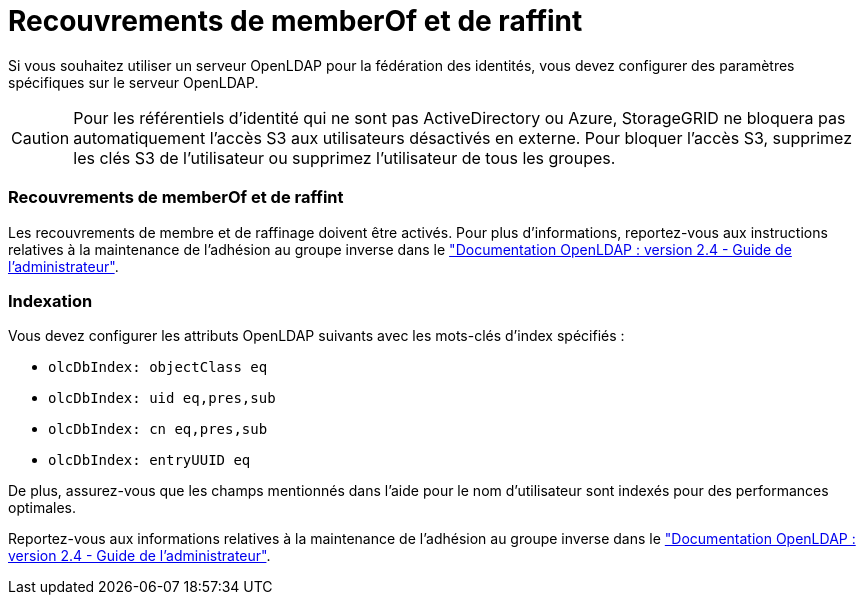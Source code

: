 = Recouvrements de memberOf et de raffint
:allow-uri-read: 


Si vous souhaitez utiliser un serveur OpenLDAP pour la fédération des identités, vous devez configurer des paramètres spécifiques sur le serveur OpenLDAP.


CAUTION: Pour les référentiels d'identité qui ne sont pas ActiveDirectory ou Azure, StorageGRID ne bloquera pas automatiquement l'accès S3 aux utilisateurs désactivés en externe. Pour bloquer l'accès S3, supprimez les clés S3 de l'utilisateur ou supprimez l'utilisateur de tous les groupes.



=== Recouvrements de memberOf et de raffint

Les recouvrements de membre et de raffinage doivent être activés. Pour plus d'informations, reportez-vous aux instructions relatives à la maintenance de l'adhésion au groupe inverse dans le
http://www.openldap.org/doc/admin24/index.html["Documentation OpenLDAP : version 2.4 - Guide de l'administrateur"^].



=== Indexation

Vous devez configurer les attributs OpenLDAP suivants avec les mots-clés d'index spécifiés :

* `olcDbIndex: objectClass eq`
* `olcDbIndex: uid eq,pres,sub`
* `olcDbIndex: cn eq,pres,sub`
* `olcDbIndex: entryUUID eq`


De plus, assurez-vous que les champs mentionnés dans l'aide pour le nom d'utilisateur sont indexés pour des performances optimales.

Reportez-vous aux informations relatives à la maintenance de l'adhésion au groupe inverse dans le
http://www.openldap.org/doc/admin24/index.html["Documentation OpenLDAP : version 2.4 - Guide de l'administrateur"^].
